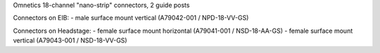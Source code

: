 Omnetics 18-channel "nano-strip" connectors, 2 guide posts

Connectors on EIB:
- male surface mount vertical (A79042-001 / NPD-18-VV-GS)

Connectors on Headstage: 
- female surface mount horizontal (A79041-001 / NSD-18-AA-GS)
- female surface mount vertical (A79043-001 / NSD-18-VV-GS)
